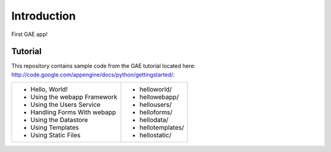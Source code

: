 Introduction
============

First GAE app!


Tutorial
--------

This repository contains sample code from the GAE tutorial located here:
http://code.google.com/appengine/docs/python/gettingstarted/:

+------------------------------+-----------------------------------------------+
| * Hello, World!              | * helloworld/                                 |
| * Using the webapp Framework | * hellowebapp/                                |
| * Using the Users Service    | * hellousers/                                 |
| * Handling Forms With webapp | * helloforms/                                 |
| * Using the Datastore        | * hellodata/                                  |
| * Using Templates            | * hellotemplates/                             |
| * Using Static Files         | * hellostatic/                                |
+------------------------------+-----------------------------------------------+

